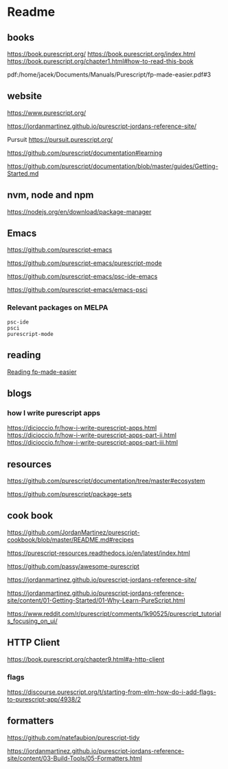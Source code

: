 * Readme
** books
https://book.purescript.org/
https://book.purescript.org/index.html
https://book.purescript.org/chapter1.html#how-to-read-this-book

pdf:/home/jacek/Documents/Manuals/Purescript/fp-made-easier.pdf#3

** website
https://www.purescript.org/

https://jordanmartinez.github.io/purescript-jordans-reference-site/

Pursuit
https://pursuit.purescript.org/

https://github.com/purescript/documentation#learning

https://github.com/purescript/documentation/blob/master/guides/Getting-Started.md

** nvm, node and npm
https://nodejs.org/en/download/package-manager

** Emacs
https://github.com/purescript-emacs

https://github.com/purescript-emacs/purescript-mode

https://github.com/purescript-emacs/psc-ide-emacs

https://github.com/purescript-emacs/emacs-psci

*** Relevant packages on MELPA

#+begin_example
psc-ide
psci
purescript-mode
#+end_example

** reading
[[file:reading-fp-made-easier.org::*Reading fp-made-easier][Reading fp-made-easier]]

** blogs

*** how I write purescript apps
https://dicioccio.fr/how-i-write-purescript-apps.html
https://dicioccio.fr/how-i-write-purescript-apps-part-ii.html
https://dicioccio.fr/how-i-write-purescript-apps-part-iii.html

** resources
https://github.com/purescript/documentation/tree/master#ecosystem

https://github.com/purescript/package-sets

** cook book
https://github.com/JordanMartinez/purescript-cookbook/blob/master/README.md#recipes

https://purescript-resources.readthedocs.io/en/latest/index.html

https://github.com/passy/awesome-purescript

https://jordanmartinez.github.io/purescript-jordans-reference-site/

https://jordanmartinez.github.io/purescript-jordans-reference-site/content/01-Getting-Started/01-Why-Learn-PureScript.html

https://www.reddit.com/r/purescript/comments/1k90525/purescript_tutorials_focusing_on_ui/

** HTTP Client
https://book.purescript.org/chapter9.html#a-http-client

*** flags
https://discourse.purescript.org/t/starting-from-elm-how-do-i-add-flags-to-purescript-app/4938/2

** formatters
https://github.com/natefaubion/purescript-tidy

https://jordanmartinez.github.io/purescript-jordans-reference-site/content/03-Build-Tools/05-Formatters.html
